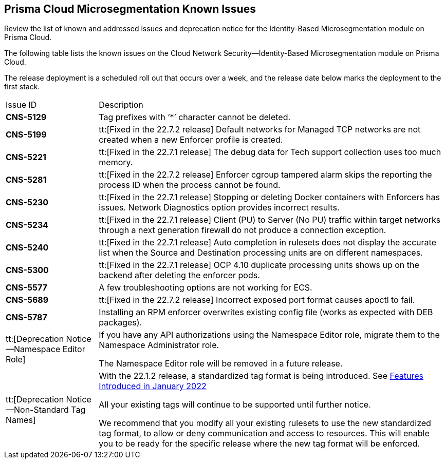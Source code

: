[#idb4ac9b69-8239-4c87-b584-883451c4b1fe]
== Prisma Cloud Microsegmentation Known Issues

Review the list of known and addressed issues and deprecation notice for the Identity-Based Microsegmentation module on Prisma Cloud.

The following table lists the known issues on the Cloud Network Security—Identity-Based Microsegmentation module on Prisma Cloud.

The release deployment is a scheduled roll out that occurs over a week, and the release date below marks the deployment to the first stack.

[cols="21%a,79%a"]
|===
|Issue ID
|Description


|*CNS-5129*
|Tag prefixes with ‘*’ character cannot be deleted.


|*CNS-5199*
|tt:[Fixed in the 22.7.2 release] Default networks for Managed TCP networks are not created when a new Enforcer profile is created.


|*CNS-5221*
|tt:[Fixed in the 22.7.1 release] The debug data for Tech support collection uses too much memory.


|*CNS-5281*
|tt:[Fixed in the 22.7.2 release] Enforcer cgroup tampered alarm skips the reporting the process ID when the process cannot be found.


|*CNS-5230*
|tt:[Fixed in the 22.7.1 release] Stopping or deleting Docker containers with Enforcers has issues. Network Diagnostics option provides incorrect results.


|*CNS-5234*
|tt:[Fixed in the 22.7.1 release] Client (PU) to Server (No PU) traffic within target networks through a next generation firewall do not produce a connection exception.


|*CNS-5240*
|tt:[Fixed in the 22.7.1 release] Auto completion in rulesets does not display the accurate list when the Source and Destination processing units are on different namespaces.


|*CNS-5300*
|tt:[Fixed in the 22.7.1 release] OCP 4.10 duplicate processing units shows up on the backend after deleting the enforcer pods.


|*CNS-5577*
|A few troubleshooting options are not working for ECS.


|*CNS-5689*
|tt:[Fixed in the 22.7.2 release] Incorrect exposed port format causes apoctl to fail.


|*CNS-5787*
|Installing an RPM enforcer overwrites existing config file (works as expected with DEB packages).


|tt:[Deprecation Notice—Namespace Editor Role]
|If you have any API authorizations using the Namespace Editor role, migrate them to the Namespace Administrator role.

The Namespace Editor role will be removed in a future release.


|tt:[Deprecation Notice—Non-Standard Tag Names]
|With the 22.1.2 release, a standardized tag format is being introduced. See xref:features-introduced-in-microsegmentation-2022/features-introduced-in-microsegmentation-january-2022.adoc#ide1149dd5-03df-40d2-8359-6635412cff18[Features Introduced in January 2022]

All your existing tags will continue to be supported until further notice.

We recommend that you modify all your existing rulesets to use the new standardized tag format, to allow or deny communication and access to resources. This will enable you to be ready for the specific release where the new tag format will be enforced.

|===
